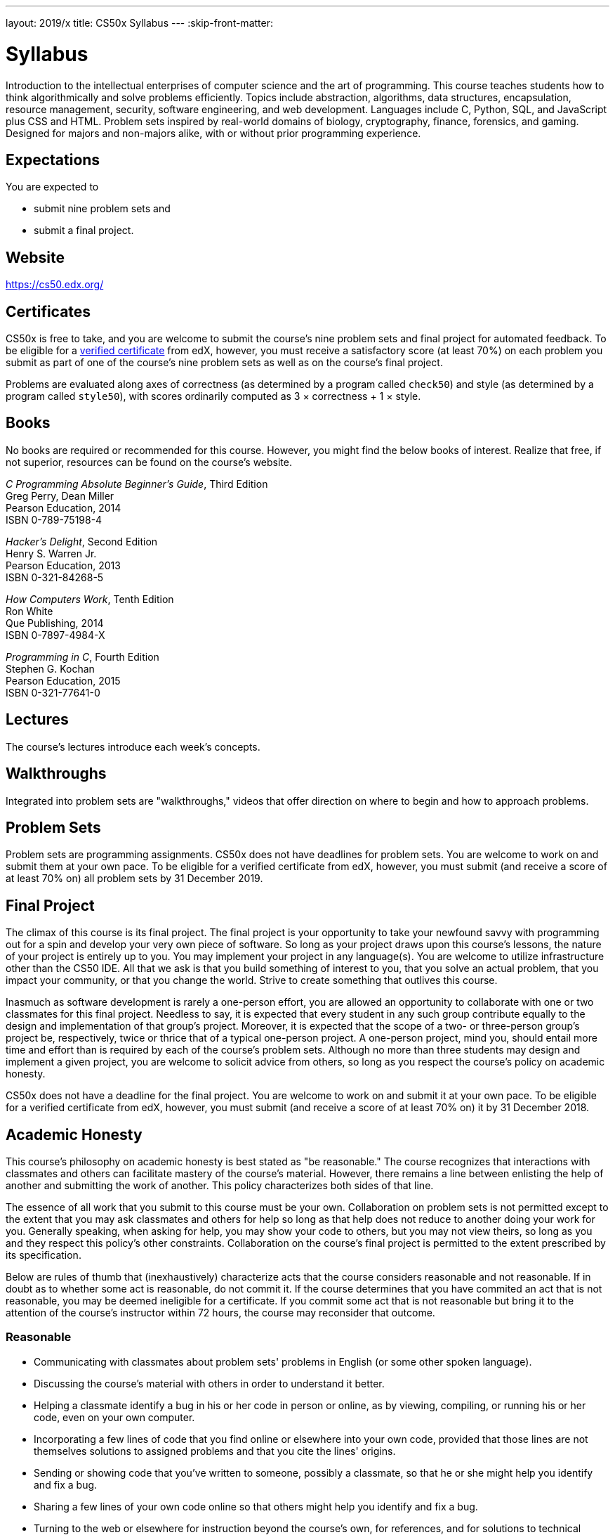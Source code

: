 ---
layout: 2019/x
title: CS50x Syllabus
---
:skip-front-matter:

= Syllabus

Introduction to the intellectual enterprises of computer science and the art of programming. This course teaches students how to think algorithmically and solve problems efficiently. Topics include abstraction, algorithms, data structures, encapsulation, resource management, security, software engineering, and web development. Languages include C, Python, SQL, and JavaScript plus CSS and HTML. Problem sets inspired by real-world domains of biology, cryptography, finance, forensics, and gaming. Designed for majors and non-majors alike, with or without prior programming experience.

== Expectations

You are expected to

* submit nine problem sets and
* submit a final project.

== Website

https://cs50.edx.org/

== Certificates

CS50x is free to take, and you are welcome to submit the course's nine problem sets and final project for automated feedback. To be eligible for a https://www.edx.org/verified-certificate[verified certificate] from edX, however, you must receive a satisfactory score (at least 70%) on each problem you submit as part of one of the course's nine problem sets as well as on the course's final project.

Problems are evaluated along axes of correctness (as determined by a program called `check50`) and style (as determined by a program called `style50`), with scores ordinarily computed as 3 × correctness + 1 × style. 

== Books 

No books are required or recommended for this course. However, you might find the below books of interest. Realize that free, if not superior, resources can be found on the course's website.

_C Programming Absolute Beginner's Guide_, Third Edition +
Greg Perry, Dean Miller +
Pearson Education, 2014 +
ISBN 0-789-75198-4

_Hacker's Delight_, Second Edition +
Henry S. Warren Jr. +
Pearson Education, 2013 +
ISBN 0-321-84268-5
 
_How Computers Work_, Tenth Edition +
Ron White +
Que Publishing, 2014 +
ISBN 0-7897-4984-X

_Programming in C_, Fourth Edition +
Stephen G. Kochan +
Pearson Education, 2015 +
ISBN 0-321-77641-0

== Lectures

The course's lectures introduce each week's concepts.

== Walkthroughs

Integrated into problem sets are "walkthroughs," videos that offer direction on where to begin and how to approach problems. 

== Problem Sets

Problem sets are programming assignments. CS50x does not have deadlines for problem sets. You are welcome to work on and submit them at your own pace. To be eligible for a verified certificate from edX, however, you must submit (and receive a score of at least 70% on) all problem sets by 31 December 2019.

== Final Project

The climax of this course is its final project. The final project is your opportunity to take your newfound savvy with programming out for a spin and develop your very own piece of software. So long as your project draws upon this course's lessons, the nature of your project is entirely up to you. You may implement your project in any language(s). You are welcome to utilize infrastructure other than the CS50 IDE. All that we ask is that you build something of interest to you, that you solve an actual problem, that you impact your community, or that you change the world. Strive to create something that outlives this course.

Inasmuch as software development is rarely a one-person effort, you are allowed an opportunity to collaborate with one or two classmates for this final project. Needless to say, it is expected that every student in any such group contribute equally to the design and implementation of that group's project. Moreover, it is expected that the scope of a two- or three-person group's project be, respectively, twice or thrice that of a typical one-person project. A one-person project, mind you, should entail more time and effort than is required by each of the course's problem sets. Although no more than three students may design and implement a given project, you are welcome to solicit advice from others, so long as you respect the course's policy on academic honesty.

CS50x does not have a deadline for the final project. You are welcome to work on and submit it at your own pace. To be eligible for a verified certificate from edX, however, you must submit (and receive a score of at least 70% on) it by 31 December 2018.

== Academic Honesty

This course's philosophy on academic honesty is best stated as "be reasonable." The course recognizes that interactions with classmates and others can facilitate mastery of the course's material. However, there remains a line between enlisting the help of another and submitting the work of another. This policy characterizes both sides of that line.

The essence of all work that you submit to this course must be your own. Collaboration on problem sets is not permitted except to the extent that you may ask classmates and others for help so long as that help does not reduce to another doing your work for you. Generally speaking, when asking for help, you may show your code to others, but you may not view theirs, so long as you and they respect this policy's other constraints. Collaboration on the course's final project is permitted to the extent prescribed by its specification.

Below are rules of thumb that (inexhaustively) characterize acts that the course considers reasonable and not reasonable. If in doubt as to whether some act is reasonable, do not commit it. If the course determines that you have commited an act that is not reasonable, you may be deemed ineligible for a certificate. If you commit some act that is not reasonable but bring it to the attention of the course's instructor within 72 hours, the course may reconsider that outcome.

=== Reasonable

* Communicating with classmates about problem sets' problems in English (or some other spoken language).
* Discussing the course's material with others in order to understand it better.
* Helping a classmate identify a bug in his or her code in person or online, as by viewing, compiling, or running his or her code, even on your own computer.
* Incorporating a few lines of code that you find online or elsewhere into your own code, provided that those lines are not themselves solutions to assigned problems and that you cite the lines' origins.
* Sending or showing code that you've written to someone, possibly a classmate, so that he or she might help you identify and fix a bug.
* Sharing a few lines of your own code online so that others might help you identify and fix a bug.
* Turning to the web or elsewhere for instruction beyond the course's own, for references, and for solutions to technical difficulties, but not for outright solutions to problem set's problems or your own final project.
* Whiteboarding solutions to problem sets with others using diagrams or pseudocode but not actual code.
* Working with (and even paying) a tutor to help you with the course, provided the tutor does not do your work for you.

=== Not Reasonable

* Accessing a solution to some problem prior to (re-)submitting your own.
* Asking a classmate to see his or her solution to a problem set's problem before (re-)submitting your own.
* Decompiling, deobfuscating, or disassembling the staff's solutions to problem sets.
* Failing to cite (as with comments) the origins of code or techniques that you discover outside of the course's own lessons and integrate into your own work, even while respecting this policy's other constraints.
* Giving or showing to a classmate a solution to a problem set's problem when it is he or she, and not you, who is struggling to solve it.
* Paying or offering to pay an individual for work that you may submit as (part of) your own.
* Searching for or soliciting outright solutions to problem sets online or elsewhere.
* Splitting a problem set's workload with another individual and combining your work.
* Submitting (after possibly modifying) the work of another individual beyond the few lines allowed herein.
* Submitting the same or similar work to this course that you have submitted or will submit to another.
* Viewing another's solution to a problem set's problem and basing your own solution on it.
